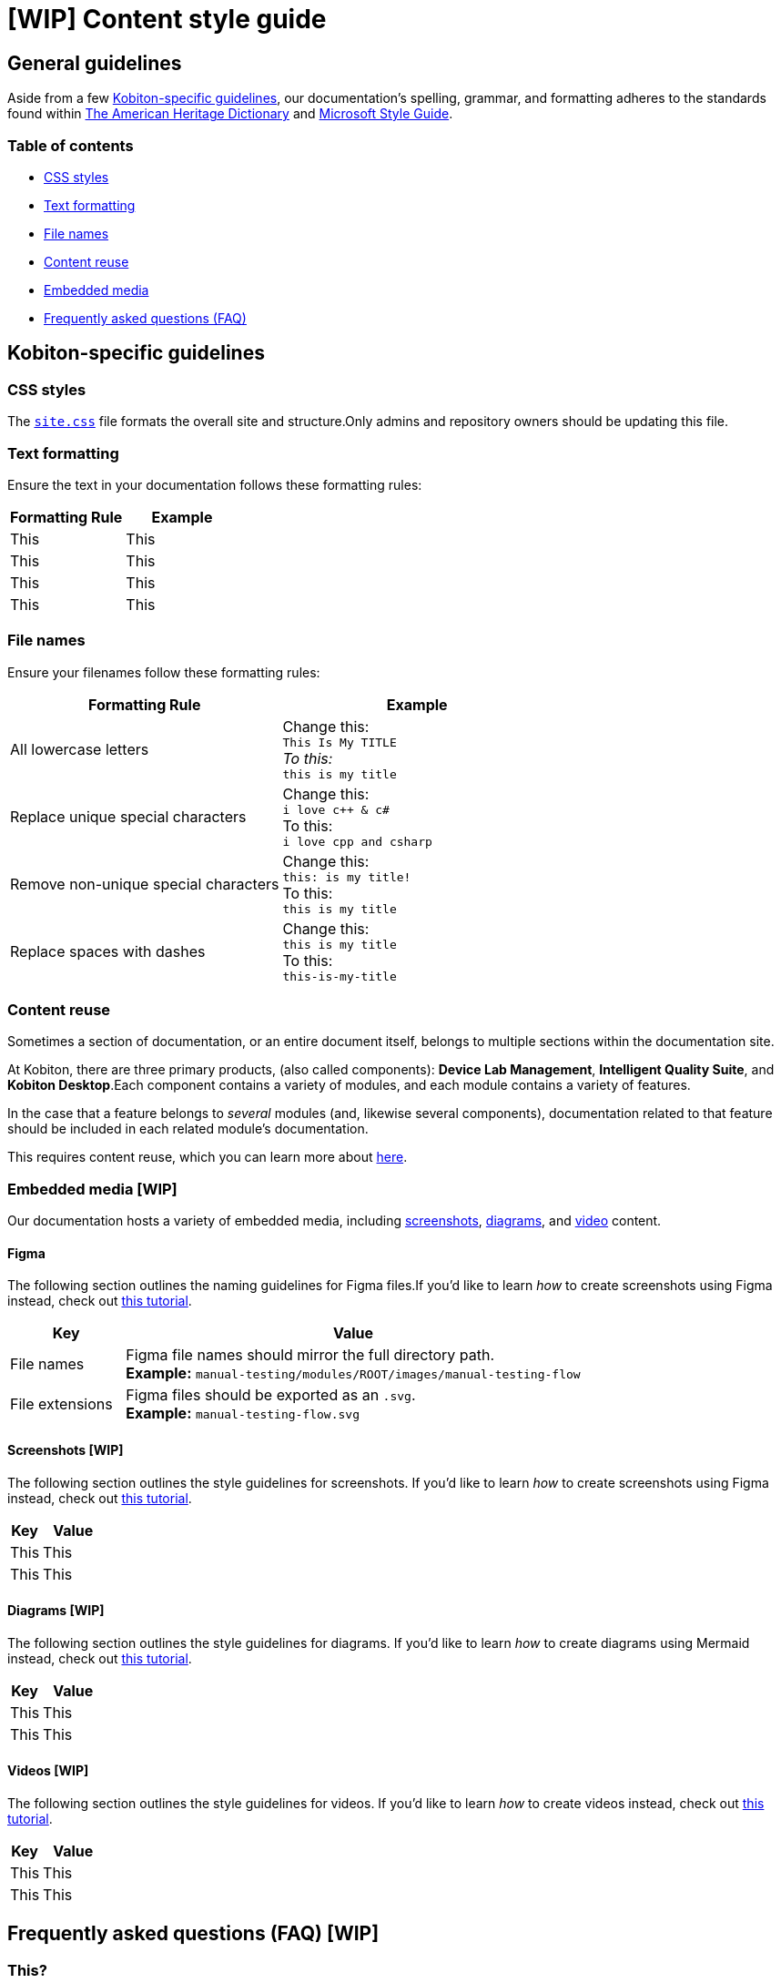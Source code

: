 = [WIP] Content style guide

== General guidelines

Aside from a few <<_kobiton_specific_guidelines,Kobiton-specific guidelines>>, our documentation's spelling, grammar, and formatting adheres to the standards found within https://www.ahdictionary.com/[The American Heritage Dictionary] and https://learn.microsoft.com/en-us/style-guide/welcome/[Microsoft Style Guide].

=== Table of contents

* xref:_css_styles[CSS styles]
* xref:_text_formatting[Text formatting]
* xref:_file_names[File names]
* xref:_content_reuse[Content reuse]
* xref:_embedded_media_wip[Embedded media]
* xref:_faq[Frequently asked questions (FAQ)]

[#_kobiton_specific_guidelines]
== Kobiton-specific guidelines

[#_css_styles]
=== CSS styles

The xref:../ui-bundle/css/site.css[`site.css`] file formats the overall site and structure.Only admins and repository owners should be updating this file.

[#_text_formatting]
=== Text formatting

Ensure the text in your documentation follows these formatting rules:

[cols="1,1"]
|===
|Formatting Rule |Example

|This
|This

|This
|This

|This
|This

|This
|This
|===

[#_file_names]
=== File names

Ensure your filenames follow these formatting rules:

[cols="1,1"]
|===
|Formatting Rule|Example

|All lowercase letters
|Change this: +
`This Is My TITLE` +
_To this:_ +
`this is my title`

|Replace unique special characters
|Change this: +
`i love c++ & c#` +
To this: +
`i love cpp and csharp`

|Remove non-unique special characters
|Change this: +
`this: is my title!` +
To this: +
`this is my title`

|Replace spaces with dashes
|Change this: +
`this is my title` +
To this: +
`this-is-my-title`
|===

[#_content_reuse]
=== Content reuse

Sometimes a section of documentation, or an entire document itself, belongs to multiple sections within the documentation site.

At Kobiton, there are three primary products, (also called components): *Device Lab Management*, *Intelligent Quality Suite*, and *Kobiton Desktop*.Each component contains a variety of modules, and each module contains a variety of features.

In the case that a feature belongs to _several_ modules (and, likewise several components), documentation related to that feature should be included in each related module's documentation.

This requires content reuse, which you can learn more about xref:reusing-content.adoc[here].

[#_embedded_media_wip]
=== Embedded media [WIP]
// Migrate from google doc: https://docs.google.com/document/d/1TJuRQO4uof6NW94AIP0MVWtjYr9vEykgO1yddv6WDoY/edit#heading=h.e4wvl4myvq6w

Our documentation hosts a variety of embedded media, including <<_screenshots, screenshots>>, <<_diagrams, diagrams>>, and <<_videos, video>> content.

==== Figma

The following section outlines the naming guidelines for Figma files.If you'd like to learn _how_ to create screenshots using Figma instead, check out xref:creating-screenshots.adoc[this tutorial].

[cols="1,4"]
|===
|Key |Value

|File names
a|
Figma file names should mirror the full directory path. +
*Example:* `manual-testing/modules/ROOT/images/manual-testing-flow`

|File extensions
a|
Figma files should be exported as an `.svg`. +
*Example:* `manual-testing-flow.svg`
|===

[#_screenshots]
==== Screenshots [WIP]

The following section outlines the style guidelines for screenshots. If you'd like to learn _how_ to create screenshots using Figma instead, check out xref:creating-screenshots.adoc[this tutorial].

[cols="1,2"]
|===
|Key |Value

|This
|This

|This
|This
|===

[#_diagrams]
==== Diagrams [WIP]

The following section outlines the style guidelines for diagrams. If you'd like to learn _how_ to create diagrams using Mermaid instead, check out xref:creating-diagrams.adoc[this tutorial].

[cols="1,2"]
|===
|Key |Value

|This
|This

|This
|This
|===

[#_videos]
==== Videos [WIP]

The following section outlines the style guidelines for videos. If you'd like to learn _how_ to create videos instead, check out xref:creating-videos.adoc[this tutorial].

[cols="1,2"]
|===
|Key |Value

|This
|This

|This
|This
|===

[#_faq]
== Frequently asked questions (FAQ) [WIP]

=== This?

This.

=== This?

This.

=== This?

This.
